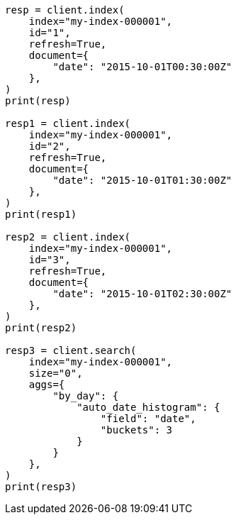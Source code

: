 // This file is autogenerated, DO NOT EDIT
// aggregations/bucket/autodatehistogram-aggregation.asciidoc:124

[source, python]
----
resp = client.index(
    index="my-index-000001",
    id="1",
    refresh=True,
    document={
        "date": "2015-10-01T00:30:00Z"
    },
)
print(resp)

resp1 = client.index(
    index="my-index-000001",
    id="2",
    refresh=True,
    document={
        "date": "2015-10-01T01:30:00Z"
    },
)
print(resp1)

resp2 = client.index(
    index="my-index-000001",
    id="3",
    refresh=True,
    document={
        "date": "2015-10-01T02:30:00Z"
    },
)
print(resp2)

resp3 = client.search(
    index="my-index-000001",
    size="0",
    aggs={
        "by_day": {
            "auto_date_histogram": {
                "field": "date",
                "buckets": 3
            }
        }
    },
)
print(resp3)
----
